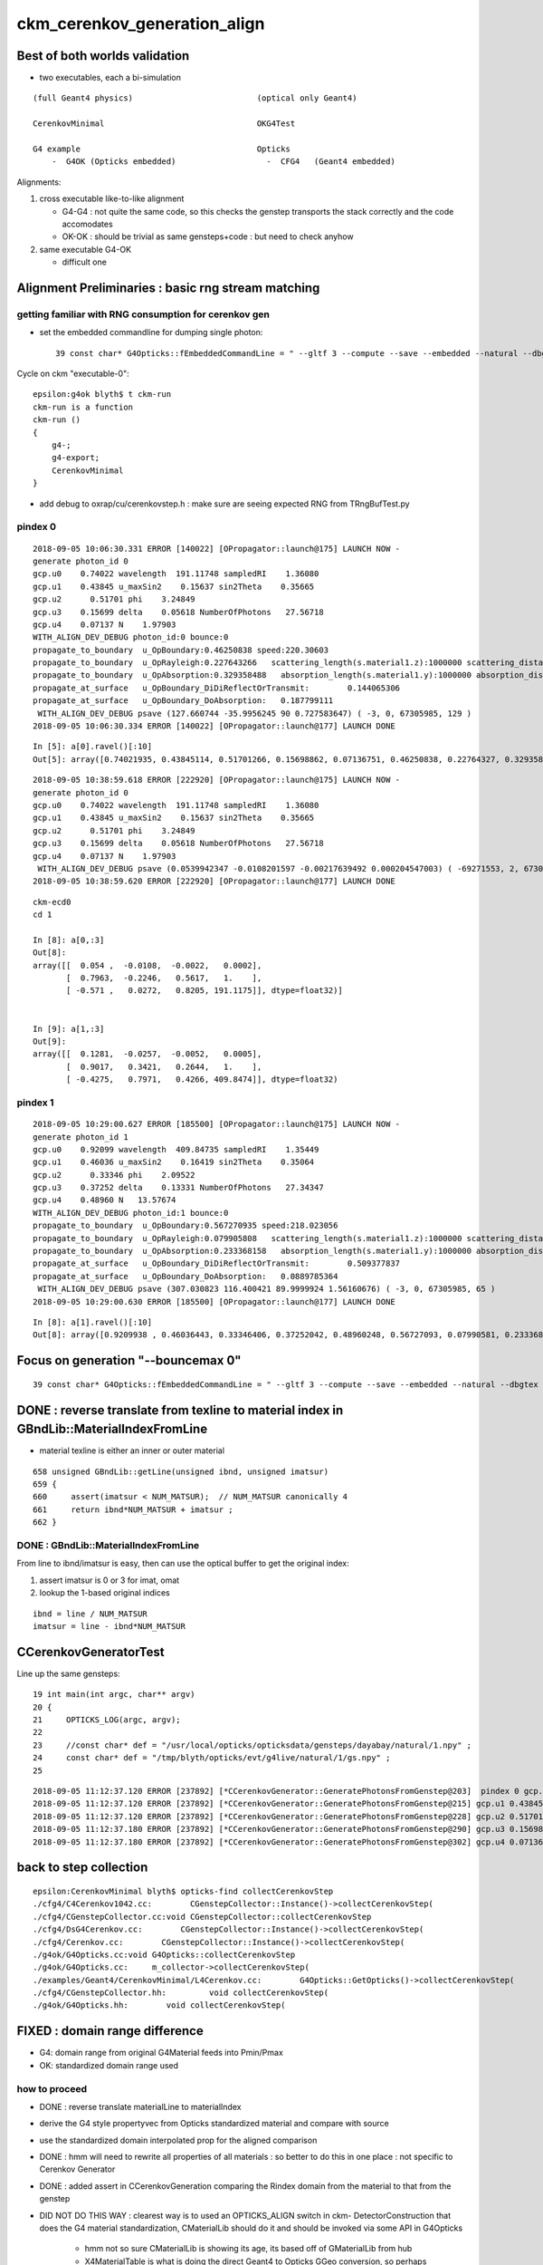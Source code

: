 ckm_cerenkov_generation_align
==============================

Best of both worlds validation
--------------------------------

* two executables, each a bi-simulation 

::


     (full Geant4 physics)                          (optical only Geant4)
                          
     CerenkovMinimal                                OKG4Test    

     G4 example                                     Opticks 
         -  G4OK (Opticks embedded)                   -  CFG4   (Geant4 embedded)



Alignments:

1. cross executable like-to-like alignment  

   * G4-G4 : not quite the same code, so this checks the genstep transports the stack correctly and the code accomodates
   * OK-OK : should be trivial as same gensteps+code : but need to check anyhow

2. same executable G4-OK

   * difficult one 



Alignment Preliminaries : basic rng stream matching 
------------------------------------------------------

getting familiar with RNG consumption for cerenkov gen 
~~~~~~~~~~~~~~~~~~~~~~~~~~~~~~~~~~~~~~~~~~~~~~~~~~~~~~~~


* set the embedded commandline for dumping single photon::

   39 const char* G4Opticks::fEmbeddedCommandLine = " --gltf 3 --compute --save --embedded --natural --dbgtex --printenabled --pindex 0"  ;

Cycle on ckm "executable-0"::

    epsilon:g4ok blyth$ t ckm-run
    ckm-run is a function
    ckm-run () 
    { 
        g4-;
        g4-export;
        CerenkovMinimal
    }

* add debug to oxrap/cu/cerenkovstep.h : make sure are seeing expected RNG from TRngBufTest.py 

pindex 0
~~~~~~~~~~~

::

    2018-09-05 10:06:30.331 ERROR [140022] [OPropagator::launch@175] LAUNCH NOW -
    generate photon_id 0 
    gcp.u0    0.74022 wavelength  191.11748 sampledRI    1.36080 
    gcp.u1    0.43845 u_maxSin2    0.15637 sin2Theta    0.35665 
    gcp.u2      0.51701 phi    3.24849 
    gcp.u3    0.15699 delta    0.05618 NumberOfPhotons   27.56718  
    gcp.u4    0.07137 N    1.97903  
    WITH_ALIGN_DEV_DEBUG photon_id:0 bounce:0 
    propagate_to_boundary  u_OpBoundary:0.46250838 speed:220.30603 
    propagate_to_boundary  u_OpRayleigh:0.227643266   scattering_length(s.material1.z):1000000 scattering_distance:1479975.5 
    propagate_to_boundary  u_OpAbsorption:0.329358488   absorption_length(s.material1.y):1000000 absorption_distance:1110608.5 
    propagate_at_surface   u_OpBoundary_DiDiReflectOrTransmit:        0.144065306 
    propagate_at_surface   u_OpBoundary_DoAbsorption:   0.187799111 
     WITH_ALIGN_DEV_DEBUG psave (127.660744 -35.9956245 90 0.727583647) ( -3, 0, 67305985, 129 ) 
    2018-09-05 10:06:30.334 ERROR [140022] [OPropagator::launch@177] LAUNCH DONE

::

    In [5]: a[0].ravel()[:10]
    Out[5]: array([0.74021935, 0.43845114, 0.51701266, 0.15698862, 0.07136751, 0.46250838, 0.22764327, 0.32935849, 0.14406531, 0.18779911])


::

    2018-09-05 10:38:59.618 ERROR [222920] [OPropagator::launch@175] LAUNCH NOW -
    generate photon_id 0 
    gcp.u0    0.74022 wavelength  191.11748 sampledRI    1.36080 
    gcp.u1    0.43845 u_maxSin2    0.15637 sin2Theta    0.35665 
    gcp.u2      0.51701 phi    3.24849 
    gcp.u3    0.15699 delta    0.05618 NumberOfPhotons   27.56718  
    gcp.u4    0.07137 N    1.97903  
     WITH_ALIGN_DEV_DEBUG psave (0.0539942347 -0.0108201597 -0.00217639492 0.000204547003) ( -69271553, 2, 67305985, 1 ) 
    2018-09-05 10:38:59.620 ERROR [222920] [OPropagator::launch@177] LAUNCH DONE

::

    ckm-ecd0
    cd 1
    
    In [8]: a[0,:3]
    Out[8]: 
    array([[  0.054 ,  -0.0108,  -0.0022,   0.0002],
           [  0.7963,  -0.2246,   0.5617,   1.    ],
           [ -0.571 ,   0.0272,   0.8205, 191.1175]], dtype=float32)]


    In [9]: a[1,:3]
    Out[9]: 
    array([[  0.1281,  -0.0257,  -0.0052,   0.0005],
           [  0.9017,   0.3421,   0.2644,   1.    ],
           [ -0.4275,   0.7971,   0.4266, 409.8474]], dtype=float32)



pindex 1
~~~~~~~~~~~

::

    2018-09-05 10:29:00.627 ERROR [185500] [OPropagator::launch@175] LAUNCH NOW -
    generate photon_id 1 
    gcp.u0    0.92099 wavelength  409.84735 sampledRI    1.35449 
    gcp.u1    0.46036 u_maxSin2    0.16419 sin2Theta    0.35064 
    gcp.u2      0.33346 phi    2.09522 
    gcp.u3    0.37252 delta    0.13331 NumberOfPhotons   27.34347  
    gcp.u4    0.48960 N   13.57674  
    WITH_ALIGN_DEV_DEBUG photon_id:1 bounce:0 
    propagate_to_boundary  u_OpBoundary:0.567270935 speed:218.023056 
    propagate_to_boundary  u_OpRayleigh:0.079905808   scattering_length(s.material1.z):1000000 scattering_distance:2526906.75 
    propagate_to_boundary  u_OpAbsorption:0.233368158   absorption_length(s.material1.y):1000000 absorption_distance:1455138 
    propagate_at_surface   u_OpBoundary_DiDiReflectOrTransmit:        0.509377837 
    propagate_at_surface   u_OpBoundary_DoAbsorption:   0.0889785364 
     WITH_ALIGN_DEV_DEBUG psave (307.030823 116.400421 89.9999924 1.56160676) ( -3, 0, 67305985, 65 ) 
    2018-09-05 10:29:00.630 ERROR [185500] [OPropagator::launch@177] LAUNCH DONE

::

    In [8]: a[1].ravel()[:10]
    Out[8]: array([0.9209938 , 0.46036443, 0.33346406, 0.37252042, 0.48960248, 0.56727093, 0.07990581, 0.23336816, 0.50937784, 0.08897854])


Focus on generation "--bouncemax 0"
--------------------------------------- 

::

    39 const char* G4Opticks::fEmbeddedCommandLine = " --gltf 3 --compute --save --embedded --natural --dbgtex --printenabled --pindex 0 --bouncemax 0"  ; 



DONE : reverse translate from texline to material index in GBndLib::MaterialIndexFromLine
--------------------------------------------------------------------------------------------

* material texline is either an inner or outer material

::

    658 unsigned GBndLib::getLine(unsigned ibnd, unsigned imatsur)
    659 {   
    660     assert(imatsur < NUM_MATSUR);  // NUM_MATSUR canonically 4
    661     return ibnd*NUM_MATSUR + imatsur ;
    662 }


DONE : GBndLib::MaterialIndexFromLine
~~~~~~~~~~~~~~~~~~~~~~~~~~~~~~~~~~~~~~~~~

From line to ibnd/imatsur is easy, then can use the optical buffer to get the original index:

1. assert imatsur is 0 or 3 for imat, omat 
2. lookup the 1-based original indices 

::

    ibnd = line / NUM_MATSUR
    imatsur = line - ibnd*NUM_MATSUR 
    

CCerenkovGeneratorTest
--------------------------

Line up the same gensteps::

     19 int main(int argc, char** argv)
     20 {
     21     OPTICKS_LOG(argc, argv);
     22 
     23     //const char* def = "/usr/local/opticks/opticksdata/gensteps/dayabay/natural/1.npy" ; 
     24     const char* def = "/tmp/blyth/opticks/evt/g4live/natural/1/gs.npy" ;
     25     



::

    2018-09-05 11:12:37.120 ERROR [237892] [*CCerenkovGenerator::GeneratePhotonsFromGenstep@203]  pindex 0 gcp.u0 0.740219 sampledEnergy 3.58994e-06 sampledRI 1.51438
    2018-09-05 11:12:37.120 ERROR [237892] [*CCerenkovGenerator::GeneratePhotonsFromGenstep@215] gcp.u1 0.438451
    2018-09-05 11:12:37.120 ERROR [237892] [*CCerenkovGenerator::GeneratePhotonsFromGenstep@228] gcp.u2 0.517013
    2018-09-05 11:12:37.180 ERROR [237892] [*CCerenkovGenerator::GeneratePhotonsFromGenstep@290] gcp.u3 0.156989
    2018-09-05 11:12:37.180 ERROR [237892] [*CCerenkovGenerator::GeneratePhotonsFromGenstep@302] gcp.u4 0.0713675



back to step collection
-----------------------

::

    epsilon:CerenkovMinimal blyth$ opticks-find collectCerenkovStep
    ./cfg4/C4Cerenkov1042.cc:        CGenstepCollector::Instance()->collectCerenkovStep(
    ./cfg4/CGenstepCollector.cc:void CGenstepCollector::collectCerenkovStep
    ./cfg4/DsG4Cerenkov.cc:        CGenstepCollector::Instance()->collectCerenkovStep(
    ./cfg4/Cerenkov.cc:        CGenstepCollector::Instance()->collectCerenkovStep(
    ./g4ok/G4Opticks.cc:void G4Opticks::collectCerenkovStep
    ./g4ok/G4Opticks.cc:     m_collector->collectCerenkovStep(
    ./examples/Geant4/CerenkovMinimal/L4Cerenkov.cc:        G4Opticks::GetOpticks()->collectCerenkovStep(
    ./cfg4/CGenstepCollector.hh:         void collectCerenkovStep(
    ./g4ok/G4Opticks.hh:        void collectCerenkovStep(


FIXED : domain range difference
-------------------------------------

* G4: domain range from original G4Material feeds into Pmin/Pmax
* OK: standardized domain range used

how to proceed
~~~~~~~~~~~~~~~

* DONE : reverse translate materialLine to materialIndex
* derive the G4 style propertyvec from Opticks standardized material and compare with source
* use the standardized domain interpolated prop for the aligned comparison 

* DONE : hmm will need to rewrite all properties of all materials : so better to 
  do this in one place : not specific to Cerenkov Generator 

* DONE : added assert in CCerenkovGeneration comparing the Rindex domain
  from the material to that from the genstep

* DID NOT DO THIS WAY : clearest way is to used an OPTICKS_ALIGN switch in ckm- DetectorConstruction 
  that does the G4 material standardization, CMaterialLib should do it 
  and should be invoked via some API in G4Opticks 

   * hmm not so sure CMaterialLib is showing its age, its based off of GMaterialLib from hub 
   * X4MaterialTable is what is doing the direct Geant4 to Opticks GGeo conversion, 
     so perhaps X4PhysicalVolume::convertMaterials which populates GMaterialLib directly 
     from Geant4 materials is better for standardize override

   * can have an option to G4Opticks

   * DONE : added standardization option to G4Opticks::setGeometry



1. DONE : got CMaterialLibTest to work from key 

::

    ckm-mlib () 
    { 
        OPTICKS_KEY=$(ckm-key) CMaterialLibTest --envkey
    }



DONE : replace G4Materials with standardized versions 
~~~~~~~~~~~~~~~~~~~~~~~~~~~~~~~~~~~~~~~~~~~~~~~~~~~~~~~~~

* G4Material::theMaterialTable structure doesnt make this easy to do

* thought about placement new to replace the G4Material in same location
  of the std::vector<G4Material*> BUT actually there is no need as the material 
  is fine its just an interpolation of properties onto a standard domain and perhaps addition
  of some default properties is all that is needed 

* so just need to replace the MPT::

    G4Material::SetMaterialPropertiesTable(G4MaterialPropertiesTable* anMPT);

* implemented with::

    X4MaterialLib
    X4PropertyMap
    X4Property  




where the Pmin/Pmax comes from in genstep collection
~~~~~~~~~~~~~~~~~~~~~~~~~~~~~~~~~~~~~~~~~~~~~~~~~~~~~~~


examples/Geant4/CerenkovMinimal/L4Cerenkov.cc
cfg4/C4Cerenkov1042.cc::

    173 G4VParticleChange*
    174 C4Cerenkov1042::PostStepDoIt(const G4Track& aTrack, const G4Step& aStep)
    175 ... 
    190   const G4DynamicParticle* aParticle = aTrack.GetDynamicParticle();
    191   const G4Material* aMaterial = aTrack.GetMaterial();
    192 
    193   G4StepPoint* pPreStepPoint  = aStep.GetPreStepPoint();
    194   G4StepPoint* pPostStepPoint = aStep.GetPostStepPoint();
    195 
    196   G4ThreeVector x0 = pPreStepPoint->GetPosition();
    197   G4ThreeVector p0 = aStep.GetDeltaPosition().unit();
    198   G4double t0 = pPreStepPoint->GetGlobalTime();
    199 
    200   G4MaterialPropertiesTable* aMaterialPropertiesTable =
    201                                aMaterial->GetMaterialPropertiesTable();
    202   if (!aMaterialPropertiesTable) return pParticleChange;
    203 
    204   G4MaterialPropertyVector* Rindex =
    205                 aMaterialPropertiesTable->GetProperty(kRINDEX);
    ...
    256   G4double Pmin = Rindex->GetMinLowEdgeEnergy();
    257   G4double Pmax = Rindex->GetMaxLowEdgeEnergy();
    258   G4double dp = Pmax - Pmin;
    259 
    260   G4double nMax = Rindex->GetMaxValue();
    261 



where the source domain comes from
~~~~~~~~~~~~~~~~~~~~~~~~~~~~~~~~~~~~~~~

::

    114 G4MaterialPropertyVector* DetectorConstruction::MakeWaterRI()
    115 {
    116     using CLHEP::eV ;
    117     G4double photonEnergy[] =
    118                 { 2.034*eV, 2.068*eV, 2.103*eV, 2.139*eV,
    119                   2.177*eV, 2.216*eV, 2.256*eV, 2.298*eV,
    120                   2.341*eV, 2.386*eV, 2.433*eV, 2.481*eV,
    121                   2.532*eV, 2.585*eV, 2.640*eV, 2.697*eV,
    122                   2.757*eV, 2.820*eV, 2.885*eV, 2.954*eV,
    123                   3.026*eV, 3.102*eV, 3.181*eV, 3.265*eV,
    124                   3.353*eV, 3.446*eV, 3.545*eV, 3.649*eV,
    125                   3.760*eV, 3.877*eV, 4.002*eV, 4.136*eV };





::

    2018-09-05 11:27:06.476 INFO  [244122] [CMaterialLib::convert@120] CMaterialLib::convert : converted 38 ggeo materials to G4 materials 
    2018-09-05 11:27:06.476 INFO  [244122] [*CCerenkovGenerator::GeneratePhotonsFromGenstep@125]  Pmin 2.034e-06 Pmax 4.136e-06 wavelength_min(nm) 299.768 wavelength_max(nm) 609.558 meanVelocity 274.664





CONFIRMED + FIXED : smoking gun for domain inconsistency
~~~~~~~~~~~~~~~~~~~~~~~~~~~~~~~~~~~~~~~~~~~~~~~~~~~~~~~~~~~~~

::

    149     G4double BetaInverse = q4.x ;
    150     G4double Pmin = q4.y ;
    151     G4double Pmax = q4.z ;
    152 
    153     G4double wavelength_min = h_Planck*c_light/Pmax ;
    154     G4double wavelength_max = h_Planck*c_light/Pmin ;
    155 
    156     // HMM POTENTIAL FOR BREAKAGE WHEN THE Pmin/Pmax travelling
    157     // via genstep is no longer correct for the rindex of the material




after standardizing materials are getting more gensteps, more photons
~~~~~~~~~~~~~~~~~~~~~~~~~~~~~~~~~~~~~~~~~~~~~~~~~~~~~~~~~~~~~~~~~~~~~~~~~~

* not surprising : tis effectively a material change 
* DONE : convenient dev cycle means need a way to terminate after a max_gs count, did this via fStopAndKill G4Track 

  * TODO : make max_gs configurable



FIXED : need to domain flip to get same energy sampling for the same randoms : see boundary_lookup.py
~~~~~~~~~~~~~~~~~~~~~~~~~~~~~~~~~~~~~~~~~~~~~~~~~~~~~~~~~~~~~~~~~~~~~~~~~~~~~~~~~~~~~~~~~~~~~~~~~~~~~~~~~

::

    2018-09-06 10:52:56.339 INFO  [765903] [*CCerenkovGenerator::GeneratePhotonsFromGenstep@158]  Pmin 1.512e-06 Pmax 2.0664e-05 wavelength_min(nm) 60 wavelength_max(nm) 820 meanVelocity 274.664
    2018-09-06 10:52:56.339 ERROR [765903] [*CCerenkovGenerator::GetRINDEX@72]  aMaterial 0x10a607830 materialIndex 1 num_material 3 Rindex 0x10a609580 Rindex2 0x10a609580
    2018-09-06 10:52:56.339 ERROR [765903] [*CCerenkovGenerator::GeneratePhotonsFromGenstep@251]  genstep_idx 0 fNumPhotons 221 pindex 0
    2018-09-06 10:52:56.339 ERROR [765903] [*CCerenkovGenerator::GeneratePhotonsFromGenstep@283]  gcp.u0 0.740219 sampledEnergy 1.56887e-05 sampledWavelength 79.0277 sampledRI 1.3608
    2018-09-06 10:52:56.339 ERROR [765903] [*CCerenkovGenerator::GeneratePhotonsFromGenstep@295] gcp.u1 0.438451
    2018-09-06 10:52:56.340 ERROR [765903] [*CCerenkovGenerator::GeneratePhotonsFromGenstep@308] gcp.u2 0.517013
    2018-09-06 10:52:56.399 ERROR [765903] [*CCerenkovGenerator::GeneratePhotonsFromGenstep@370] gcp.u3 0.156989
    2018-09-06 10:52:56.400 ERROR [765903] [*CCerenkovGenerator::GeneratePhotonsFromGenstep@382] gcp.u4 0.0713675

    0.740219*(2.0664e-05-1.512e-06)+1.512e-06

    In [1]: 0.740219*(2.0664e-05-1.512e-06)+1.512e-06
    Out[1]: 1.5688674288e-05

::

    generate photon_id 0 
     wavelength_0   60.00000 wavelength_1  820.00018 
    gcp.u0    0.74022 wavelength  191.11748 sampledRI    1.36080 
    gcp.u1    0.43845 u_maxSin2    0.15637 sin2Theta    0.35665 
    gcp.u2      0.51701 phi    3.24849 
    gcp.u3    0.15699 delta    0.05618 NumberOfPhotons  658.09430  
    gcp.u4    0.07137 N   46.97818  


After domain flipping in boundary_lookup get same wavelength:: 

    2018-09-06 11:53:25.773 ERROR [832700] [OPropagator::launch@175] LAUNCH NOW -
    generate photon_id 0 
     wavelength_0  820.00000 wavelength_1   60.00000 
    gcp.u0    0.74022 wavelength   79.02767 sampledRI    1.36080 
    gcp.u1    0.43845 u_maxSin2    0.15637 sin2Theta    0.35665 
    gcp.u2      0.51701 phi    3.24849 
    gcp.u3    0.15699 delta    0.05618 NumberOfPhotons  658.09430  
    gcp.u4    0.07137 N   46.97818  
     WITH_ALIGN_DEV_DEBUG psave (0.0539942347 -0.0108201597 -0.00217639492 0.000204547003) ( -1036, 2, 67305985, 1 ) 
    2018-09-06 11:53:25.775 ERROR [832700] [OPropagator::launch@177] LAUNCH DONE
    
::

     06 rtTextureSampler<float4, 2>  boundary_texture ;
      7 rtDeclareVariable(float4, boundary_domain, , );
      8 rtDeclareVariable(float4, boundary_domain_reciprocal, , );
      9 rtDeclareVariable(uint4,  boundary_bounds, , );
     10 rtDeclareVariable(uint4,  boundary_texture_dim, , );
     11 
     12 
     13 static __device__ __inline__ float boundary_sample_reciprocal_domain(const float& u)
     14 {
     15     // return wavelength, from uniform sampling of 1/wavelength[::-1] domain
     16     float iw = lerp( boundary_domain_reciprocal.x , boundary_domain_reciprocal.y, u ) ;
     17     return 1.f/iw ;
     18 }
     19 

::

    2018-09-06 11:20:09.169 INFO  [818718] [OBndLib::makeBoundaryTexture@161] OBndLib::makeBoundaryTexture buf 3,4,2,39,4 --->  nx 39 ny 24
    2018-09-06 11:20:09.169 INFO  [818718] [OBndLib::makeBoundaryTexture@220] boundary_domain_reciprocal       rdom  0.017   0.001   0.000   0.000 
     rdom.x 0.016667 rdom.y 0.001220 dom.x 60.000000 dom.y 820.000000 dom.z 20.000000 dom.w 760.000000

::

    In [7]: 1./60.   # rdom.x
    Out[7]: 0.016666666666666666

    In [8]: 1./820.  # rdom.y 
    Out[8]: 0.0012195121951219512


    ## lerp 
    ##         (1-t)*a + t*b   =   a + t*(b - a)    
    ##
    ##            


dir pol : cross executable cross sim
~~~~~~~~~~~~~~~~~~~~~~~~~~~~~~~~~~~~~~~~~~~

ckm--::

    2018-09-06 13:28:46.126 INFO  [875245] [OPropagator::prelaunch@155] 1 : (0;221,1) prelaunch_times vali,comp,prel,lnch  0.0000 0.0000 0.9111 0.0000
    2018-09-06 13:28:46.126 ERROR [875245] [OPropagator::launch@175] LAUNCH NOW -
    generate photon_id 0 
     wavelength_0  820.00000 wavelength_1   60.00000 
    gcp.u0    0.74022 wavelength   79.02767 sampledRI    1.36080 
    gcp.u1    0.43845 u_maxSin2    0.15637 sin2Theta    0.35665 
    gcp.u2      0.51701 phi    3.24849 dir (    0.79632   -0.22456    0.56165 ) pol (   -0.57103    0.02716    0.82048 )  
    gcp.u3    0.15699 delta    0.05618 NumberOfPhotons  658.09430  
    gcp.u4    0.07137 N   46.97818  
     WITH_ALIGN_DEV_DEBUG psave (0.0539942347 -0.0108201597 -0.00217639492 0.000204547003) ( -741367809, 2, 67305985, 1 ) 
    2018-09-06 13:28:46.128 ERROR [875245] [OPropagator::launch@177] LAUNCH DONE


ckm-gentest::

    2018-09-06 13:42:33.902 ERROR [880755] [*CCerenkovGenerator::GetRINDEX@72]  aMaterial 0x10b831560 materialIndex 1 num_material 3 Rindex 0x10b8332b0 Rindex2 0x10b8332b0
    2018-09-06 13:42:33.902 ERROR [880755] [*CCerenkovGenerator::GeneratePhotonsFromGenstep@251]  genstep_idx 0 fNumPhotons 221 pindex 0
    2018-09-06 13:42:33.903 ERROR [880755] [*CCerenkovGenerator::GeneratePhotonsFromGenstep@283]  gcp.u0 0.740219 sampledEnergy 1.56887e-05 sampledWavelength 79.0277 hc/nm 0.00123984 sampledRI 1.3608
    2018-09-06 13:42:33.903 ERROR [880755] [*CCerenkovGenerator::GeneratePhotonsFromGenstep@296] gcp.u1 0.438451
    2018-09-06 13:42:33.962 ERROR [880755] [*CCerenkovGenerator::GeneratePhotonsFromGenstep@360] gcp.u2 0.517013 dir ( 0.796318 -0.22456 0.56165 ) pol ( -0.571033 0.027155 0.820478 )
    2018-09-06 13:42:33.963 ERROR [880755] [*CCerenkovGenerator::GeneratePhotonsFromGenstep@385] gcp.u3 0.156989
    2018-09-06 13:42:33.963 ERROR [880755] [*CCerenkovGenerator::GeneratePhotonsFromGenstep@397] gcp.u4 0.0713675


post
~~~~~~~~


ckm--::

    2018-09-06 13:52:00.474 ERROR [887643] [OPropagator::launch@175] LAUNCH NOW -
    generate photon_id 0 
     wavelength_0  820.00000 wavelength_1   60.00000 
    gcp.u0    0.74022 wavelength   79.02767 sampledRI    1.36080 
    gcp.u1    0.43845 u_maxSin2    0.15637 sin2Theta    0.35665 
    gcp.u2      0.51701 phi    3.24849 dir (    0.79632   -0.22456    0.56165 ) pol (   -0.57103    0.02716    0.82048 )  
    gcp.u3    0.15699 delta    0.05618 NumberOfPhotons  658.09430  
    gcp.u4    0.07137 N   46.97818  
    gcp.post (    0.05399   -0.01082   -0.00218 :    0.00020 )  
     WITH_ALIGN_DEV_DEBUG psave (0.0539942347 -0.0108201597 -0.00217639492 0.000204547003) ( -538970241, 2, 67305985, 1 ) 
    2018-09-06 13:52:00.478 ERROR [887643] [OPropagator::launch@177] LAUNCH DONE


ckm-gentest::

    2018-09-06 13:50:43.523 INFO  [886026] [*CCerenkovGenerator::GeneratePhotonsFromGenstep@158]  Pmin 1.512e-06 Pmax 2.0664e-05 wavelength_min(nm) 60 wavelength_max(nm) 820 meanVelocity 274.664
    2018-09-06 13:50:43.523 ERROR [886026] [*CCerenkovGenerator::GetRINDEX@72]  aMaterial 0x10b941990 materialIndex 1 num_material 3 Rindex 0x10b946270 Rindex2 0x10b946270
    2018-09-06 13:50:43.523 ERROR [886026] [*CCerenkovGenerator::GeneratePhotonsFromGenstep@251]  genstep_idx 0 fNumPhotons 221 pindex 0
    2018-09-06 13:50:43.523 ERROR [886026] [*CCerenkovGenerator::GeneratePhotonsFromGenstep@283]  gcp.u0 0.740219 sampledEnergy 1.56887e-05 sampledWavelength 79.0277 hc/nm 0.00123984 sampledRI 1.3608
    2018-09-06 13:50:43.523 ERROR [886026] [*CCerenkovGenerator::GeneratePhotonsFromGenstep@296] gcp.u1 0.438451
    2018-09-06 13:50:43.583 ERROR [886026] [*CCerenkovGenerator::GeneratePhotonsFromGenstep@360] gcp.u2 0.517013 dir ( 0.796318 -0.22456 0.56165 ) pol ( -0.571033 0.027155 0.820478 )
    2018-09-06 13:50:43.583 ERROR [886026] [*CCerenkovGenerator::GeneratePhotonsFromGenstep@385] gcp.u3 0.156989
    2018-09-06 13:50:43.583 ERROR [886026] [*CCerenkovGenerator::GeneratePhotonsFromGenstep@397] gcp.u4 0.0713675
    2018-09-06 13:50:43.583 ERROR [886026] [*CCerenkovGenerator::GeneratePhotonsFromGenstep@428] gcp.post ( 0.053994 -0.010820 -0.002176 : 0.000205)



Genstep 0 comparisons : see ckm-so
---------------------------------------

Comparing Cerenkov generated photons between:

ckm-- 
    CerenkovMinimal : geant4 example app, with genstep and photon collection
    via embedded Opticks with embedded commandline 
    " --gltf 3 --compute --save --embedded --natural --dbgtex --printenabled --pindex 0 --bouncemax 0"  

    --bouncemax 0 
        means that photons are saved immediately after generation, with no propagation 
   
    --printenabled --pindex 0
        dump kernel debug for photon 0 


ckm-gentest : 
    CCerenkovGeneratorTest : genstep eating standalone CPU generator that tries to
    mimic the cerenkov process photons via verbatim code copy 

    genstep source set in main at: "/tmp/blyth/opticks/evt/g4live/natural/1/gs.npy"


cross exe, "same" sim
~~~~~~~~~~~~~~~~~~~~~~~~~~~

Comparing photons from genstep 0, 
   /tmp/blyth/opticks/evt/g4live/natural/-1/so.npy 
   /tmp/blyth/opticks/cfg4/CCerenkovGeneratorTest/so.npy

* small deviations at 1e-5 level mostly in wavelength 
* TODO: investigate the cause of the deviations : perfect agreement should be possible here 

same ckm exe, cross sim
~~~~~~~~~~~~~~~~~~~~~~~~~~~

Comparing photons from genstep 0, 
    /tmp/blyth/opticks/evt/g4live/natural/-1/so.npy 
    /tmp/blyth/opticks/evt/g4live/natural/1/ox.npy

* same level of small deviations, 1e~5 level mostly in wavelength 


WIP : For direct workflow : would be more convenient to save events within the keydir 
---------------------------------------------------------------------------------------

The excessive bookeeping with lots of different paths above, motivated
a resource layout rationalization : moving event files into the keydir : in 
source and other subfolders named after executables.

* :doc:`event_path_review`
* :doc:`ckm_cerenkov_generation_align_small_quantized_deviation_g4_g4` 



ckm-gentest  CCerenkovGeneratorTest
---------------------------------------

* now writes into $KEYDIR/tests/CCerenkovGeneratorTest 

::

    epsilon:CerenkovMinimal blyth$ ckm-kcd
    epsilon:1 blyth$ pwd
    /usr/local/opticks/geocache/CerenkovMinimal_World_g4live/g4ok_gltf/792496b5e2cc08bdf5258cc12e63de9f/1
    epsilon:1 blyth$ ckm-idpath
    /usr/local/opticks/geocache/CerenkovMinimal_World_g4live/g4ok_gltf/792496b5e2cc08bdf5258cc12e63de9f/1

    epsilon:1 blyth$ l tests/CCerenkovGeneratorTest/
    total 48
    -rw-r--r--  1 blyth  staff  14224 Sep 28 11:43 so.npy
    -rw-r--r--  1 blyth  staff     28 Sep 28 11:43 so.json
    -rw-r--r--  1 blyth  staff    567 Sep 28 11:43 CAlignEngine.log
    epsilon:1 blyth$ 



   
